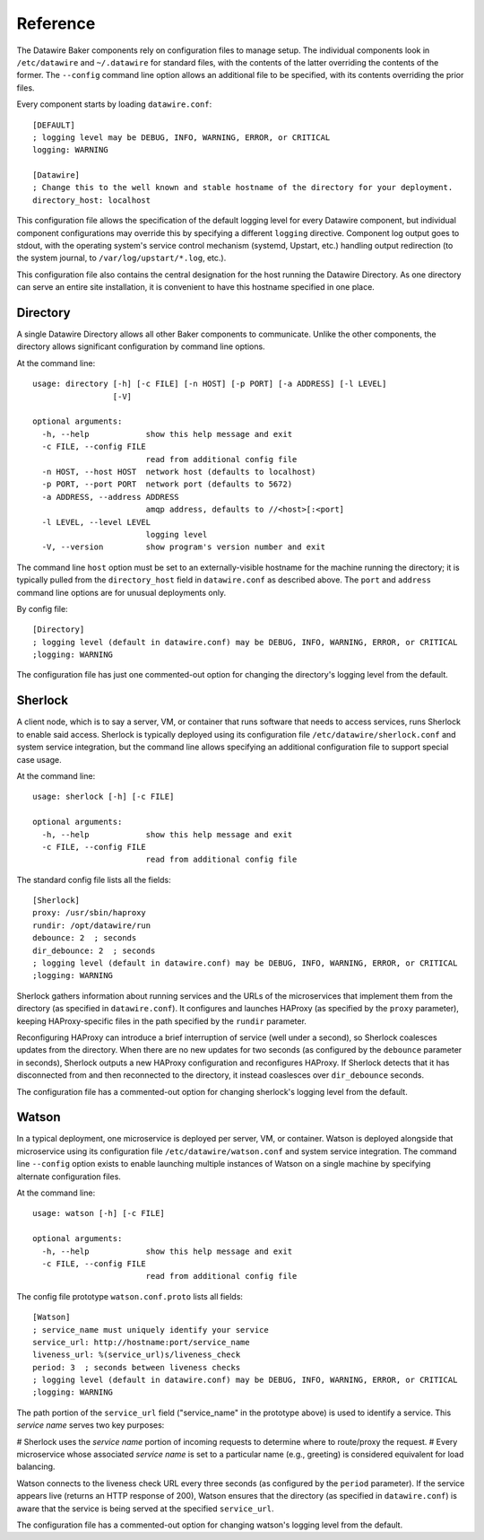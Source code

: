 .. _reference:

Reference
=========

The Datawire Baker components rely on configuration files to manage setup. The individual components look in ``/etc/datawire`` and ``~/.datawire`` for standard files, with the contents of the latter overriding the contents of the former. The ``--config`` command line option allows an additional file to be specified, with its contents overriding the prior files.

Every component starts by loading ``datawire.conf``::

  [DEFAULT]
  ; logging level may be DEBUG, INFO, WARNING, ERROR, or CRITICAL
  logging: WARNING

  [Datawire]
  ; Change this to the well known and stable hostname of the directory for your deployment.
  directory_host: localhost

This configuration file allows the specification of the default logging level for every Datawire component, but individual component configurations may override this by specifying a different ``logging`` directive. Component log output goes to stdout, with the operating system's service control mechanism (systemd, Upstart, etc.) handling output redirection (to the system journal, to ``/var/log/upstart/*.log``, etc.).

This configuration file also contains the central designation for the host running the Datawire Directory. As one directory can serve an entire site installation, it is convenient to have this hostname specified in one place.

Directory
---------

A single Datawire Directory allows all other Baker components to communicate. Unlike the other components, the directory allows significant configuration by command line options.

At the command line::

  usage: directory [-h] [-c FILE] [-n HOST] [-p PORT] [-a ADDRESS] [-l LEVEL]
                   [-V]

  optional arguments:
    -h, --help            show this help message and exit
    -c FILE, --config FILE
                          read from additional config file
    -n HOST, --host HOST  network host (defaults to localhost)
    -p PORT, --port PORT  network port (defaults to 5672)
    -a ADDRESS, --address ADDRESS
                          amqp address, defaults to //<host>[:<port]
    -l LEVEL, --level LEVEL
                          logging level
    -V, --version         show program's version number and exit

The command line ``host`` option must be set to an externally-visible hostname for the machine running the directory; it is typically pulled from the ``directory_host`` field in ``datawire.conf`` as described above. The ``port`` and ``address`` command line options are for unusual deployments only.

By config file::

  [Directory]
  ; logging level (default in datawire.conf) may be DEBUG, INFO, WARNING, ERROR, or CRITICAL
  ;logging: WARNING

The configuration file has just one commented-out option for changing the directory's logging level from the default.

Sherlock
--------

A client node, which is to say a server, VM, or container that runs software that needs to access services, runs Sherlock to enable said access. Sherlock is typically deployed using its configuration file ``/etc/datawire/sherlock.conf`` and system service integration, but the command line allows specifying an additional configuration file to support special case usage.

At the command line::

  usage: sherlock [-h] [-c FILE]

  optional arguments:
    -h, --help            show this help message and exit
    -c FILE, --config FILE
                          read from additional config file

The standard config file lists all the fields::

  [Sherlock]
  proxy: /usr/sbin/haproxy
  rundir: /opt/datawire/run
  debounce: 2  ; seconds
  dir_debounce: 2  ; seconds
  ; logging level (default in datawire.conf) may be DEBUG, INFO, WARNING, ERROR, or CRITICAL
  ;logging: WARNING

Sherlock gathers information about running services and the URLs of the microservices that implement them from the directory (as specified in ``datawire.conf``). It configures and launches HAProxy (as specified by the ``proxy`` parameter), keeping HAProxy-specific files in the path specified by the ``rundir`` parameter.

Reconfiguring HAProxy can introduce a brief interruption of service (well under a second), so Sherlock coalesces updates from the directory. When there are no new updates for two seconds (as configured by the ``debounce`` parameter in seconds), Sherlock outputs a new HAProxy configuration and reconfigures HAProxy. If Sherlock detects that it has disconnected from and then reconnected to the directory, it instead coaslesces over ``dir_debounce`` seconds.

The configuration file has a commented-out option for changing sherlock's logging level from the default.

Watson
------

In a typical deployment, one microservice is deployed per server, VM, or container. Watson is deployed alongside that microservice using its configuration file ``/etc/datawire/watson.conf`` and system service integration. The command line ``--config`` option exists to enable launching multiple instances of Watson on a single machine by specifying alternate configuration files.

At the command line::

  usage: watson [-h] [-c FILE]

  optional arguments:
    -h, --help            show this help message and exit
    -c FILE, --config FILE
                          read from additional config file

The config file prototype ``watson.conf.proto`` lists all fields::

  [Watson]
  ; service_name must uniquely identify your service
  service_url: http://hostname:port/service_name
  liveness_url: %(service_url)s/liveness_check
  period: 3  ; seconds between liveness checks
  ; logging level (default in datawire.conf) may be DEBUG, INFO, WARNING, ERROR, or CRITICAL
  ;logging: WARNING

The path portion of the ``service_url`` field ("service_name" in the prototype above) is used to identify a service. This *service name* serves two key purposes:

# Sherlock uses the *service name* portion of incoming requests to determine where to route/proxy the request.
# Every microservice whose associated *service name* is set to a particular name (e.g., greeting) is considered equivalent for load balancing.

Watson connects to the liveness check URL every three seconds (as configured by the ``period`` parameter). If the service appears live (returns an HTTP response of 200), Watson ensures that the directory (as specified in ``datawire.conf``) is aware that the service is being served at the specified ``service_url``.

The configuration file has a commented-out option for changing watson's logging level from the default.
